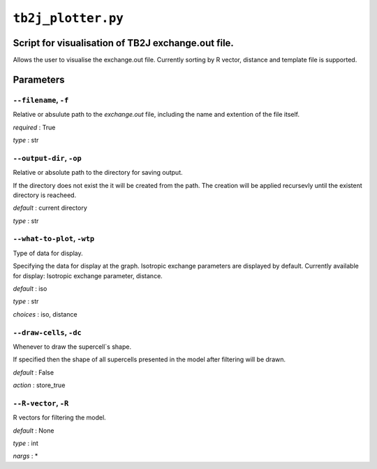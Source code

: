 ``tb2j_plotter.py``
===================
Script for visualisation of TB2J exchange.out file.
---------------------------------------------------

Allows the user to visualise the exchange.out file. 
Currently sorting by R vector, distance and template file is supported.

Parameters
----------

``--filename``, ``-f``
~~~~~~~~~~~~~~~~~~~~~~
Relative or absulute path to the *exchange.out* file, 
including the name and extention of the file itself.

*required* : True

*type* : str

``--output-dir``, ``-op``
~~~~~~~~~~~~~~~~~~~~~~~~~
Relative or absolute path to the directory for saving output.

If the directory does not exist the it will be created from the path.
The creation will be applied recursevly until the existent directory 
is reacheed.

*default* : current directory
        
*type* : str

``--what-to-plot``, ``-wtp``
~~~~~~~~~~~~~~~~~~~~~~~~~~~~
Type of data for display.

Specifying the data for display at the graph. 
Isotropic exchange parameters are displayed by default. 
Currently available for display: Isotropic exchange parameter, distance.

*default* : iso 

*type* : str

*choices* : iso, distance

``--draw-cells``, ``-dc``
~~~~~~~~~~~~~~~~~~~~~~~~~
Whenever to draw the supercell`s shape.

If specified then the shape of all supercells 
presented in the model after filtering will be drawn.

*default* : False

*action* : store_true

``--R-vector``, ``-R``
~~~~~~~~~~~~~~~~~~~~~~
R vectors for filtering the model.

*default* : None

*type* : int

*nargs* : *





    

